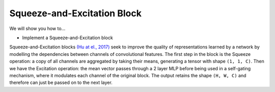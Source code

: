Squeeze-and-Excitation Block
=============================

We will show you how to...

* Implement a Squeeze-and-Excitation block

Squeeze-and-Excitation blocks `(Hu at el., 2017) <https://arxiv.org/abs/1709.01507>`_ seek to
improve the quality of representations learned by a network by modelling the dependencies between channels of convolutional features.
The first step in the block is the Squeeze operation: a copy of all channels are aggregated by taking their means, generating 
a tensor with shape ``(1, 1, C)``. Then we have the Excitation operation: the mean vector passes through a 2 layer MLP
before being used in a self-gating mechanism, where it modulates each channel of the original block. 
The output retains the shape ``(H, W, C)`` and therefore can just be passed on to the next layer.

.. testcode::

  from flax import linen as nn
  from typing import Callable, Tuple

  class SEBlock(nn.Module):
    """The Squeeze-and-Excitation block."""
    hidden_size: int
    act: Callable = nn.relu 
    axis: Tuple[int, int] = (1, 2) 

    @nn.compact
    def __call__(self, x):
      y = x.mean(axis=axis, keepdims=True)
      y = nn.Dense(
          y, features=self.hidden_size,
          name='reduce')
      y = act(y)
      y = nn.Dense(
          y, features=x.shape[-1],
          name='expand')
      return nn.sigmoid(y) * x
